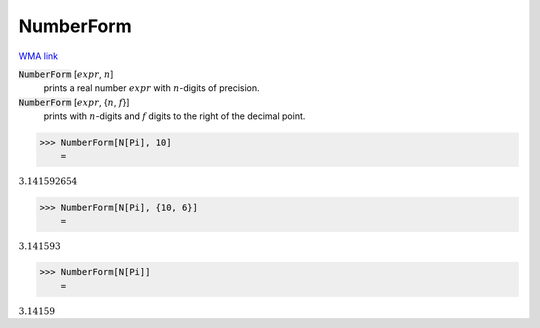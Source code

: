 NumberForm
==========

`WMA link <https://reference.wolfram.com/language/ref/NumberForm.html>`_


:code:`NumberForm` [:math:`expr`, :math:`n`]
    prints a real number :math:`expr` with :math:`n`-digits of precision.

:code:`NumberForm` [:math:`expr`, {:math:`n`, :math:`f`}]
    prints with :math:`n`-digits and :math:`f` digits to the right of the decimal point.





>>> NumberForm[N[Pi], 10]
    =

:math:`3.141592654`


>>> NumberForm[N[Pi], {10, 6}]
    =

:math:`3.141593`


>>> NumberForm[N[Pi]]
    =

:math:`3.14159`


